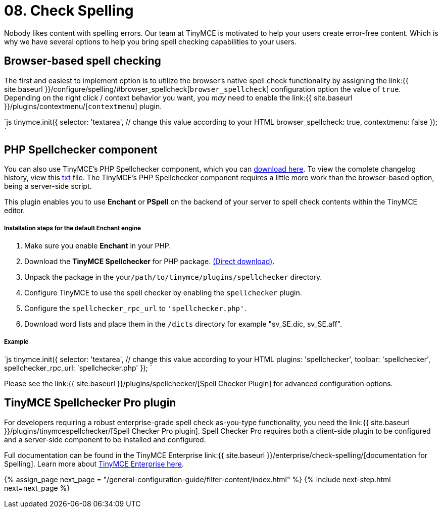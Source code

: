 = 08. Check Spelling
:description: Take spell checking to your users.
:keywords: spell checker spelling browser_spellcheck gecko_spellcheck

Nobody likes content with spelling errors. Our team at TinyMCE is motivated to help your users create error-free content. Which is why we have several options to help you bring spell checking capabilities to your users.

== Browser-based spell checking

The first and easiest to implement option is to utilize the browser's native spell check functionality by assigning the link:{{ site.baseurl }}/configure/spelling/#browser_spellcheck[`browser_spellcheck`] configuration option the value of `true`. Depending on the right click / context behavior you want, you _may_ need to enable the link:{{ site.baseurl }}/plugins/contextmenu/[`contextmenu`] plugin.

`js
tinymce.init({
  selector: 'textarea',  // change this value according to your HTML
  browser_spellcheck: true,
  contextmenu: false
});
`

== PHP Spellchecker component

You can also use TinyMCE's PHP Spellchecker component, which you can http://download.moxiecode.com/spellcheckers/tinymce_spellchecker_php_4.0.zip[download here]. To view the complete changelog history, view this http://archive.tinymce.com/develop/changelog/?type=phpspell[txt] file. The TinyMCE's PHP Spellchecker component requires a little more work than the browser-based option, being a server-side script.

This plugin enables you to use *Enchant* or *PSpell* on the backend of your server to spell check contents within the TinyMCE editor.

[discrete]
===== Installation steps for the default Enchant engine

. Make sure you enable *Enchant* in your PHP.
. Download the *TinyMCE Spellchecker* for PHP package. http://download.moxiecode.com/spellcheckers/tinymce_spellchecker_php_4.0.zip[(Direct download)].
. Unpack the package in the your``/path/to/tinymce/plugins/spellchecker`` directory.
. Configure TinyMCE to use the spell checker by enabling the `spellchecker` plugin.
. Configure the `spellchecker_rpc_url` to `'spellchecker.php'`.
. Download word lists and place them in the `/dicts` directory for example "sv_SE.dic, sv_SE.aff".

[discrete]
===== Example

`js
tinymce.init({
  selector: 'textarea',  // change this value according to your HTML
  plugins: 'spellchecker',
  toolbar: 'spellchecker',
  spellchecker_rpc_url: 'spellchecker.php'
});
`

Please see the link:{{ site.baseurl }}/plugins/spellchecker/[Spell Checker Plugin] for advanced configuration options.

== TinyMCE Spellchecker Pro plugin

For developers requiring a robust enterprise-grade spell check as-you-type functionality, you need the link:{{ site.baseurl }}/plugins/tinymcespellchecker/[Spell Checker Pro plugin]. Spell Checker Pro requires both a client-side plugin to be configured and a server-side component to be installed and configured.

Full documentation can be found in the TinyMCE Enterprise link:{{ site.baseurl }}/enterprise/check-spelling/[documentation for Spelling]. Learn more about https://www.tinymce.com/pricing/[TinyMCE Enterprise here].

{% assign_page next_page = "/general-configuration-guide/filter-content/index.html" %}
{% include next-step.html next=next_page %}
